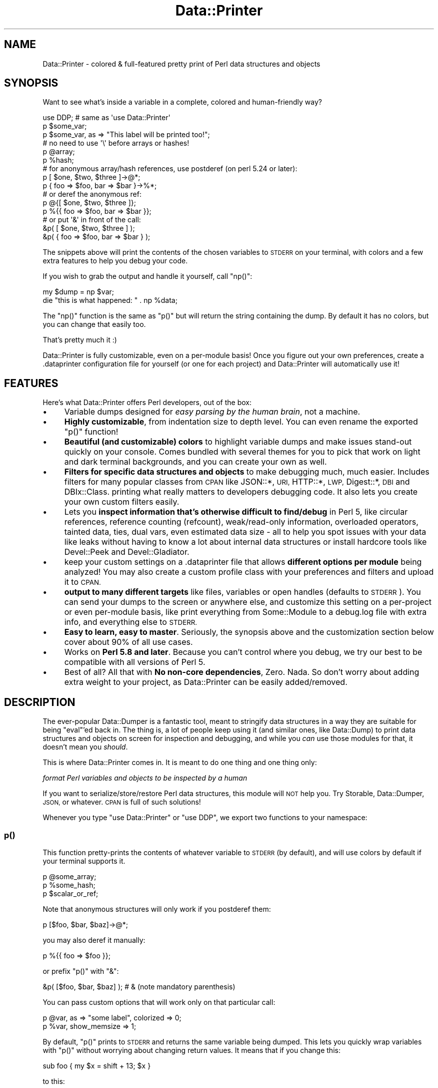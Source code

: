 .\" Automatically generated by Pod::Man 4.11 (Pod::Simple 3.35)
.\"
.\" Standard preamble:
.\" ========================================================================
.de Sp \" Vertical space (when we can't use .PP)
.if t .sp .5v
.if n .sp
..
.de Vb \" Begin verbatim text
.ft CW
.nf
.ne \\$1
..
.de Ve \" End verbatim text
.ft R
.fi
..
.\" Set up some character translations and predefined strings.  \*(-- will
.\" give an unbreakable dash, \*(PI will give pi, \*(L" will give a left
.\" double quote, and \*(R" will give a right double quote.  \*(C+ will
.\" give a nicer C++.  Capital omega is used to do unbreakable dashes and
.\" therefore won't be available.  \*(C` and \*(C' expand to `' in nroff,
.\" nothing in troff, for use with C<>.
.tr \(*W-
.ds C+ C\v'-.1v'\h'-1p'\s-2+\h'-1p'+\s0\v'.1v'\h'-1p'
.ie n \{\
.    ds -- \(*W-
.    ds PI pi
.    if (\n(.H=4u)&(1m=24u) .ds -- \(*W\h'-12u'\(*W\h'-12u'-\" diablo 10 pitch
.    if (\n(.H=4u)&(1m=20u) .ds -- \(*W\h'-12u'\(*W\h'-8u'-\"  diablo 12 pitch
.    ds L" ""
.    ds R" ""
.    ds C` ""
.    ds C' ""
'br\}
.el\{\
.    ds -- \|\(em\|
.    ds PI \(*p
.    ds L" ``
.    ds R" ''
.    ds C`
.    ds C'
'br\}
.\"
.\" Escape single quotes in literal strings from groff's Unicode transform.
.ie \n(.g .ds Aq \(aq
.el       .ds Aq '
.\"
.\" If the F register is >0, we'll generate index entries on stderr for
.\" titles (.TH), headers (.SH), subsections (.SS), items (.Ip), and index
.\" entries marked with X<> in POD.  Of course, you'll have to process the
.\" output yourself in some meaningful fashion.
.\"
.\" Avoid warning from groff about undefined register 'F'.
.de IX
..
.nr rF 0
.if \n(.g .if rF .nr rF 1
.if (\n(rF:(\n(.g==0)) \{\
.    if \nF \{\
.        de IX
.        tm Index:\\$1\t\\n%\t"\\$2"
..
.        if !\nF==2 \{\
.            nr % 0
.            nr F 2
.        \}
.    \}
.\}
.rr rF
.\" ========================================================================
.\"
.IX Title "Data::Printer 3pm"
.TH Data::Printer 3pm "2021-03-03" "perl v5.30.0" "User Contributed Perl Documentation"
.\" For nroff, turn off justification.  Always turn off hyphenation; it makes
.\" way too many mistakes in technical documents.
.if n .ad l
.nh
.SH "NAME"
Data::Printer \- colored & full\-featured pretty print of Perl data structures and objects
.SH "SYNOPSIS"
.IX Header "SYNOPSIS"
Want to see what's inside a variable in a complete, colored and human-friendly way?
.PP
.Vb 1
\&    use DDP;  # same as \*(Aquse Data::Printer\*(Aq
\&
\&    p $some_var;
\&    p $some_var, as => "This label will be printed too!";
\&
\&    # no need to use \*(Aq\e\*(Aq before arrays or hashes!
\&    p @array;
\&    p %hash;
\&
\&    # for anonymous array/hash references, use postderef (on perl 5.24 or later):
\&    p [ $one, $two, $three ]\->@*;
\&    p { foo => $foo, bar => $bar }\->%*;
\&
\&    # or deref the anonymous ref:
\&    p @{[ $one, $two, $three ]};
\&    p %{{ foo => $foo, bar => $bar }};
\&
\&    # or put \*(Aq&\*(Aq in front of the call:
\&    &p( [ $one, $two, $three ] );
\&    &p( { foo => $foo, bar => $bar } );
.Ve
.PP
The snippets above will print the contents of the chosen variables to \s-1STDERR\s0
on your terminal, with colors and a few extra features to help you debug
your code.
.PP
If you wish to grab the output and handle it yourself, call \f(CW\*(C`np()\*(C'\fR:
.PP
.Vb 1
\&    my $dump = np $var;
\&
\&    die "this is what happened: " . np %data;
.Ve
.PP
The \f(CW\*(C`np()\*(C'\fR function is the same as \f(CW\*(C`p()\*(C'\fR but will return the string
containing the dump. By default it has no colors, but you can change that
easily too.
.PP
That's pretty much it :)
.PP
Data::Printer is fully customizable, even
on a per-module basis! Once you figure out your own preferences, create a
\&.dataprinter configuration file
for yourself (or one for each project) and Data::Printer will automatically
use it!
.SH "FEATURES"
.IX Header "FEATURES"
Here's what Data::Printer offers Perl developers, out of the box:
.IP "\(bu" 4
Variable dumps designed for \fIeasy parsing by the human brain\fR,
not a machine.
.IP "\(bu" 4
\&\fBHighly customizable\fR, from indentation size to depth level.
You can even rename the exported \f(CW\*(C`p()\*(C'\fR function!
.IP "\(bu" 4
\&\fBBeautiful (and customizable) colors\fR to highlight variable dumps
and make issues stand-out quickly on your console. Comes bundled with
several themes for you to pick that work on light
and dark terminal backgrounds, and you can create your own as well.
.IP "\(bu" 4
\&\fBFilters for specific data structures and objects\fR to make
debugging much, much easier. Includes filters for many popular classes
from \s-1CPAN\s0 like JSON::*, \s-1URI,\s0 HTTP::*, \s-1LWP,\s0 Digest::*, \s-1DBI\s0 and DBIx::Class.
printing what really matters to developers debugging code. It also lets you
create your own custom filters easily.
.IP "\(bu" 4
Lets you \fBinspect information that's otherwise difficult to find/debug\fR
in Perl 5, like circular references, reference counting (refcount),
weak/read\-only information, overloaded operators, tainted data, ties,
dual vars, even estimated data size \- all to help you spot issues with your
data like leaks without having to know a lot about internal data structures
or install hardcore tools like Devel::Peek and Devel::Gladiator.
.IP "\(bu" 4
keep your custom settings on a
\&.dataprinter file that allows
\&\fBdifferent options per module\fR being analyzed! You may also create a
custom profile class with your preferences and
filters and upload it to \s-1CPAN.\s0
.IP "\(bu" 4
\&\fBoutput to many different targets\fR like files, variables or open
handles (defaults to \s-1STDERR\s0). You can send your dumps to the screen
or anywhere else, and customize this setting on a per-project or even
per-module basis, like print everything from Some::Module to a debug.log
file with extra info, and everything else to \s-1STDERR.\s0
.IP "\(bu" 4
\&\fBEasy to learn, easy to master\fR. Seriously, the synopsis above
and the customization section below cover about 90% of all use cases.
.IP "\(bu" 4
Works on \fBPerl 5.8 and later\fR. Because you can't control where
you debug, we try our best to be compatible with all versions of Perl 5.
.IP "\(bu" 4
Best of all? All that with \fBNo non-core dependencies\fR,
Zero. Nada. So don't worry about adding extra weight to your project, as
Data::Printer can be easily added/removed.
.SH "DESCRIPTION"
.IX Header "DESCRIPTION"
The ever-popular Data::Dumper is a fantastic tool, meant to stringify
data structures in a way they are suitable for being \*(L"eval\*(R"'ed back in.
The thing is, a lot of people keep using it (and similar ones, like
Data::Dump) to print data structures and objects on screen for inspection
and debugging, and while you \fIcan\fR use those modules for that, it doesn't
mean you \fIshould\fR.
.PP
This is where Data::Printer comes in. It is meant to do one thing and one
thing only:
.PP
\&\fIformat Perl variables and objects to be inspected by a human\fR
.PP
If you want to serialize/store/restore Perl data structures, this module
will \s-1NOT\s0 help you. Try Storable, Data::Dumper, \s-1JSON,\s0 or whatever. \s-1CPAN\s0 is
full of such solutions!
.PP
Whenever you type \f(CW\*(C`use Data::Printer\*(C'\fR or \f(CW\*(C`use DDP\*(C'\fR, we export two functions
to your namespace:
.SS "p()"
.IX Subsection "p()"
This function pretty-prints the contents of whatever variable to \s-1STDERR\s0
(by default), and will use colors by default if your terminal supports it.
.PP
.Vb 3
\&    p @some_array;
\&    p %some_hash;
\&    p $scalar_or_ref;
.Ve
.PP
Note that anonymous structures will only work if you postderef them:
.PP
.Vb 1
\&    p [$foo, $bar, $baz]\->@*;
.Ve
.PP
you may also deref it manually:
.PP
.Vb 1
\&    p %{{ foo => $foo }};
.Ve
.PP
or prefix \f(CW\*(C`p()\*(C'\fR with \f(CW\*(C`&\*(C'\fR:
.PP
.Vb 1
\&    &p( [$foo, $bar, $baz] );    # & (note mandatory parenthesis)
.Ve
.PP
You can pass custom options that will work only on that particular call:
.PP
.Vb 2
\&    p @var, as => "some label", colorized => 0;
\&    p %var, show_memsize => 1;
.Ve
.PP
By default, \f(CW\*(C`p()\*(C'\fR prints to \s-1STDERR\s0 and returns the same variable being
dumped. This lets you quickly wrap variables with \f(CW\*(C`p()\*(C'\fR without worrying
about changing return values. It means that if you change this:
.PP
.Vb 1
\&    sub foo { my $x = shift + 13; $x }
.Ve
.PP
to this:
.PP
.Vb 1
\&    sub foo { my $x = shift + 13; p($x) }
.Ve
.PP
The function will still return \f(CW$x\fR after printing the contents. This form
of handling data even allows method chaining, so if you want to inspect what's
going on in the middle of this:
.PP
.Vb 1
\&    $object\->foo\->bar\->baz;
.Ve
.PP
You can just add \f(CW\*(C`DDP::p\*(C'\fR anywhere:
.PP
.Vb 1
\&    $object\->foo\->DDP::p\->bar\->baz; # what happens to $object after \->foo?
.Ve
.PP
Check out the customization quick reference
section below for all available options, including changing the return type,
output target and a lot more.
.SS "\fBnp()\fP"
.IX Subsection "np()"
The \f(CW\*(C`np()\*(C'\fR function behaves exactly like \f(CW\*(C`p()\*(C'\fR except it always returns
the string containing the dump (thus ignoring any setting regarding dump
mode or destination), and contains no colors by default. In fact, the only
way to force a colored \f(CW\*(C`np()\*(C'\fR is to pass \f(CW\*(C`colored => 1\*(C'\fR as an argument
to each call. It is meant to provide an easy way to fetch the dump and send
it to some unsupported target, or appended to some other text (like part of
a log message).
.SH "CUSTOMIZATION"
.IX Header "CUSTOMIZATION"
There are 3 possible ways to customize Data::Printer:
.PP
1. \fB[\s-1RECOMMENDED\s0]\fR Creating a \f(CW\*(C`.dataprinter\*(C'\fR file either on your home
directory or your project's base directory, or both,  or wherever you set
the \f(CW\*(C`DATAPRINTERRC\*(C'\fR environment variable to.
.PP
2. Setting custom properties on module load. This will override any
setting from your config file on the namespace (package/module) it was called:
.PP
.Vb 1
\&    use DDP max_depth => 2, deparse => 1;
.Ve
.PP
3. Setting custom properties on the actual call to \f(CW\*(C`p()\*(C'\fR or \f(CW\*(C`np()\*(C'\fR. This
overrides all other settings:
.PP
.Vb 1
\&    p $var, show_tainted => 1, indent => 2;
.Ve
.SS "The .dataprinter configuration file"
.IX Subsection "The .dataprinter configuration file"
The most powerful way to customize Data::Printer is to have a \f(CW\*(C`.dataprinter\*(C'\fR
file in your home directory or your project's root directory. The format
is super simple and can be understood in the example below:
.PP
.Vb 4
\&    # global settings (note that only full line comments are accepted)
\&    max_depth       = 1
\&    theme           = Monokai
\&    class.stringify = 0
\&
\&    # use quotes if you want spaces to be significant:
\&    hash_separator  = " => "
\&
\&    # You can set rules that apply only to a specific
\&    # caller module (in this case, MyApp::Some::Module):
\&    [MyApp::Some::Module]
\&    max_depth    = 2
\&    class.expand = 0
\&    escape_chars = nonlatin1
\&
\&    [MyApp::Other::Module]
\&    multiline = 0
\&    output    = /var/log/myapp/debug.data
.Ve
.PP
Note that if you set custom properties as arguments to \f(CW\*(C`p()\*(C'\fR or \f(CW\*(C`np()\*(C'\fR, you
should group suboptions as a hashref. So while the \f(CW\*(C`.dataprinter\*(C'\fR file has
"\f(CW\*(C`class.expand = 0\*(C'\fR\*(L" and \*(R"\f(CW\*(C`class.inherited = none\*(C'\fR\*(L", the equivalent
code is \*(R"\f(CW\*(C`class => { expand => 0, inherited => \*(Aqnone\*(Aq }\*(C'\fR".
.SS "Properties Quick Reference"
.IX Subsection "Properties Quick Reference"
Below are (almost) all available properties and their (hopefully sane)
default values. See Data::Printer::Object for further information on
each of them:
.PP
.Vb 11
\&    # scalar options
\&    show_tainted      = 1
\&    show_unicode      = 1
\&    show_lvalue       = 1
\&    print_escapes     = 0
\&    scalar_quotes     = "
\&    escape_chars      = none
\&    string_max        = 4096
\&    string_preserve   = begin
\&    string_overflow   = \*(Aq(...skipping _\|_SKIPPED_\|_ chars...)\*(Aq
\&    unicode_charnames = 0
\&
\&    # array options
\&    array_max      = 100
\&    array_preserve = begin
\&    array_overflow = \*(Aq(...skipping _\|_SKIPPED_\|_ items...)\*(Aq
\&    index          = 1
\&
\&    # hash options
\&    hash_max       = 100
\&    hash_preserve  = begin
\&    hash_overflow  = \*(Aq(...skipping _\|_SKIPPED_\|_ keys...)\*(Aq
\&    hash_separator = \*(Aq   \*(Aq
\&    align_hash     = 1
\&    sort_keys      = 1
\&    quote_keys     = auto
\&
\&    # general options
\&    name           = var
\&    return_value   = pass
\&    output         = stderr
\&    use_prototypes = 1
\&    indent         = 4
\&    show_readonly  = 1
\&    show_tied      = 1
\&    show_dualvar   = lax
\&    show_weak      = 1
\&    show_refcount  = 0
\&    show_memsize   = 0
\&    memsize_unit   = auto
\&    separator      = ,
\&    end_separator  = 0
\&    caller_info    = 0
\&    caller_message = \*(AqPrinting in line _\|_LINE_\|_ of _\|_FILENAME_\|_\*(Aq
\&    max_depth      = 0
\&    deparse        = 0
\&    alias          = p
\&    warnings       = 1
\&
\&    # colorization (see Colors & Themes below)
\&    colored = auto
\&    theme   = Material
\&
\&    # object output
\&    class_method             = _data_printer
\&    class.parents            = 1
\&    class.linear_isa         = auto
\&    class.universal          = 1
\&    class.expand             = 1
\&    class.stringify          = 1
\&    class.show_reftype       = 0
\&    class.show_overloads     = 1
\&    class.show_methods       = all
\&    class.sort_methods       = 1
\&    class.inherited          = none
\&    class.format_inheritance = string
\&    class.parent_filters     = 1
\&    class.internals          = 1
.Ve
.PP
\fISettings' shortcuts\fR
.IX Subsection "Settings' shortcuts"
.IP "\(bu" 4
\&\fBas\fR \- prints a string before the dump. So:
.Sp
.Vb 1
\&    p $some_var, as => \*(Aqhere!\*(Aq;
.Ve
.Sp
is a shortcut to:
.Sp
.Vb 1
\&    p $some_var, caller_info => 1, caller_message => \*(Aqhere!\*(Aq;
.Ve
.IP "\(bu" 4
\&\fBmultiline\fR \- lets you create shorter dumps. By setting it to 0,
we use a single space as linebreak and disable the array index. Setting it
to 1 (the default) goes back to using \*(L"\en\*(R" as linebreak and restore whatever
array index you had originally.
.IP "\(bu" 4
\&\fBfulldump\fR \- when set to 1, disables all max string/hash/array
values. Use this to generate complete (full) dumps of all your content,
which is trimmed by default.
.SS "Colors & Themes"
.IX Subsection "Colors & Themes"
Data::Printer lets you set custom colors for pretty much every part of the
content being printed. For example, if you want numbers to be shown in
bright green, just put \f(CW\*(C`colors.number = #00ff00\*(C'\fR on your configuration
file.
.PP
See Data::Printer::Theme for the full list of labels, ways to represent
and customize colors, and even how to group them in your own custom theme.
.PP
The colorization is set by the \f(CW\*(C`colored\*(C'\fR property. It can be set to 0
(never colorize), 1 (always colorize) or 'auto' (the default), which will
colorize \f(CW\*(C`p()\*(C'\fR only when there is no \f(CW\*(C`ANSI_COLORS_DISABLED\*(C'\fR environment
variable, the output is going to the terminal (\s-1STDOUT\s0 or \s-1STDERR\s0) and your
terminal actually supports colors.
.SS "Profiles"
.IX Subsection "Profiles"
You may bundle your settings and filters into a profile module.
It works like a configuration file but gives you the power and flexibility
to use Perl code to find out what to print and how to print. It also lets
you use \s-1CPAN\s0 to store your preferred settings and install them into your
projects just like a regular dependency.
.PP
.Vb 1
\&    use DDP profile => \*(AqProfileName\*(Aq;
.Ve
.PP
See Data::Printer::Profile for all the ways to load a profile, a list
of available profiles and how to make one yourself.
.SS "Filters"
.IX Subsection "Filters"
Data::Printer works by passing your variable to a different set of filters,
depending on whether it's a scalar, a hash, an array, an object, etc. It
comes bundled with filters for all native data types (always enabled, but
overwritable), including a generic object filter that pretty-prints regular
and Moo(se) objects and is even aware of Role::Tiny.
.PP
Data::Printer also comes with filter bundles that can be quickly activated
to make it easier to debug binary data
and many popular \s-1CPAN\s0 modules that handle
date and time,
databases (yes, even DBIx::Class),
message digests like \s-1MD5\s0 and \s-1SHA1,\s0 and
\&\s-1JSON\s0 and Web content like \s-1HTTP\s0 requests and
responses.
.PP
So much so we recommend everyone to activate all bundled filters by putting
the following line on your \f(CW\*(C`.dataprinter\*(C'\fR file:
.PP
.Vb 1
\&    filters = ContentType, DateTime, DB, Digest, Web
.Ve
.PP
Creating your custom filters is very easy, and
you're encouraged to upload them to \s-1CPAN.\s0 There are many options available
under the \f(CW\*(C`Data::Printer::Filter::*\*(C'\fR namespace. Check
Data::Printer::Filter for more information!
.SS "Making your classes DDP-aware (without adding any dependencies!)"
.IX Subsection "Making your classes DDP-aware (without adding any dependencies!)"
The default object filter will first check if the class implements a sub
called '\f(CW\*(C`_data_printer()\*(C'\fR' (or whatever you set the \*(L"class_method\*(R" option
to in your settings). If so, Data::Printer will use it to get the string to
print instead of making a regular class dump.
.PP
This means you could have the following in one of your classes:
.PP
.Vb 4
\&  sub _data_printer {
\&      my ($self, $ddp) = @_;
\&      return \*(AqHey, no peeking! But foo contains \*(Aq . $self\->foo;
\&  }
.Ve
.PP
Notice that \fByou can do this without adding Data::Printer as a dependency\fR
to your project! Just write your sub and it will be called with the object to
be printed and a \f(CW$ddp\fR object ready for you. See
Data::Printer::Object
for how to use it to pretty-print your data.
.PP
Finally, if your object implements string overload or provides a method called
\&\*(L"to_string\*(R", \*(L"as_string\*(R" or \*(L"stringify\*(R", Data::Printer will use it. To disable
this behaviour, set \f(CW\*(C`class.stringify = 0\*(C'\fR on your \f(CW\*(C`.dataprinter\*(C'\fR
file, or call p() with \f(CW\*(C`class => { stringify => 0 }\*(C'\fR.
.PP
Loading a filter for that particular class will of course override these settings.
.SH "CAVEATS"
.IX Header "CAVEATS"
You can't pass more than one variable at a time.
.PP
.Vb 2
\&   p $foo, $bar;       # wrong
\&   p $foo; p $bar;     # right
.Ve
.PP
You can't use it in variable declarations (it will most likely not do what
you want):
.PP
.Vb 2
\&    p my @array = qw(a b c d);          # wrong
\&    my @array = qw(a b c d); p @array;  # right
.Ve
.PP
If you pass a nonexistant key/index to \s-1DDP\s0 using prototypes, they
will trigger autovivification:
.PP
.Vb 3
\&    use DDP;
\&    my %foo;
\&    p $foo{bar}; # undef, but will create the \*(Aqbar\*(Aq key (with undef)
\&
\&    my @x;
\&    p $x[5]; # undef, but will initialize the array with 5 elements (all undef)
.Ve
.PP
Slices (both array and hash) must be coerced into actual arrays (or hashes)
to properly shown. So if you want to print a slice, instead of doing something
like this:
.PP
.Vb 1
\&    p @somevar[1..10]; # WRONG! DON\*(AqT DO THIS!
.Ve
.PP
try one of those:
.PP
.Vb 3
\&    my @x = @somevar[1..10]; p @x;   # works!
\&    p [ @somevar[1..0] ]\->@*;        # also works!
\&    p @{[@somevar[1..0]]};           # this works too!!
.Ve
.PP
Finally, as mentioned before, you cannot pass anonymous references on the
default mode of \f(CW\*(C`use_prototypes = 1\*(C'\fR:
.PP
.Vb 5
\&    p { foo => 1 };       # wrong!
\&    p %{{ foo => 1 }};    # right
\&    p { foo => 1 }\->%*;   # right on perl 5.24+
\&    &p( { foo => 1 } );   # right, but requires the parenthesis
\&    sub pp { p @_ };      # wrapping it also lets you use anonymous data.
\&
\&    use DDP use_prototypes => 0;
\&    p { foo => 1 };   # works, but now p(@foo) will fail, you must always pass a ref,
\&                      # e.g. p(\e@foo)
.Ve
.SH "BACKWARDS INCOMPATIBLE CHANGES"
.IX Header "BACKWARDS INCOMPATIBLE CHANGES"
While we make a genuine effort not to break anything on new releases,
sometimes we do. To make things easier for people migrating their
code, we have aggregated here a list of all incompatible changes since ever:
.IP "\(bu" 4
1.00 \- some defaults changed!
Because we added a bunch of new features (including color themes), you may
notice some difference on the default output of Data::Printer. Hopefully it's
for the best.
.IP "\(bu" 4
1.00 \- new \f(CW\*(C`.dataprinter\*(C'\fR file format.
\&\fIThis should only affect you if you have a \f(CI\*(C`.dataprinter\*(C'\fI file.\fR
The change was required to avoid calling \f(CW\*(C`eval\*(C'\fR on potentially tainted/unknown
code. It also provided a much cleaner interface.
.IP "\(bu" 4
1.00 \- new way of creating external filters.
\&\fIThis only affects you if you write or use external filters.\fR
Previously, the sub in your \f(CW\*(C`filters\*(C'\fR call would get the reference to be
parsed and a properties hash. The properties hash has been replaced with a
Data::Printer::Object instance, providing much more power and flexibility.
Because of that, the filter call does not export \f(CW\*(C`p()\*(C'\fR/\f(CW\*(C`np()\*(C'\fR anymore,
replaced by methods in Data::Printer::Object.
.IP "\(bu" 4
1.00 \- new way to call filters.
\&\fIThis affects you if you load your own inline filters\fR.
The fix is quick and Data::Printer will generate a warning explaining how
to do it. Basically, \f(CW\*(C`filters => { ... }\*(C'\fR became
\&\f(CW\*(C`filters => [{ ... }]\*(C'\fR and you must replace \f(CW\*(C`\-external => [1,2]\*(C'\fR
with \f(CW\*(C`filters => [1, 2]\*(C'\fR, or \f(CW\*(C`filters => [1, 2, {...}]\*(C'\fR if you
also have inline filters. This allowed us much more power and flexibility
with filters, and hopefully also makes things clearer.
.IP "\(bu" 4
0.36 \- \f(CW\*(C`p()\*(C'\fR's default return value changed from 'dump' to 'pass'.
This was a very important change to ensure chained calls and to prevent
weird side-effects when \f(CW\*(C`p()\*(C'\fR is the last statement in a sub.
Read the full discussion <https://github.com/garu/Data-Printer/issues/16>.
.PP
Any undocumented change was probably unintended. If you bump into one,
please file an issue on Github!
.SH "TIPS & TRICKS"
.IX Header "TIPS & TRICKS"
.SS "Using p() in some/all of your loaded modules"
.IX Subsection "Using p() in some/all of your loaded modules"
\&\fI(contributed by Matt S. Trout (mst))\fR
.PP
While debugging your software, you may want to use Data::Printer in some or
all loaded modules and not bother having to load it in each and every one of
them. To do this, in any module loaded by \f(CW\*(C`myapp.pl\*(C'\fR, simply write:
.PP
.Vb 1
\&  ::p @myvar;  # note the \*(Aq::\*(Aq in front of p()
.Ve
.PP
Then call your program like:
.PP
.Vb 1
\&  perl \-MDDP myapp.pl
.Ve
.PP
This also has the advantage that if you leave one p() call in by accident,
it will trigger a compile-time failure without the \-M, making it easier to
spot :)
.PP
If you really want to have p() imported into your loaded modules, use the
next tip instead.
.SS "Adding p() to all your loaded modules"
.IX Subsection "Adding p() to all your loaded modules"
\&\fI(contributed by Árpád Szász)\fR
.PP
If you wish to automatically add Data::Printer's \f(CW\*(C`p()\*(C'\fR function to
every loaded module in you app, you can do something like this to
your main program:
.PP
.Vb 12
\&    BEGIN {
\&        {
\&            no strict \*(Aqrefs\*(Aq;
\&            require Data::Printer;
\&            my $alias = \*(Aqp\*(Aq;
\&            foreach my $package ( keys %main:: ) {
\&                if ( $package =~ m/::$/ ) {
\&                    *{ $package . $alias } = \e&Data::Printer::p;
\&                }
\&            }
\&        }
\&    }
.Ve
.PP
\&\fB\s-1WARNING\s0\fR This will override all locally defined subroutines/methods that
are named \f(CW\*(C`p\*(C'\fR, if they exist, in every loaded module. If you already
have a subroutine named '\f(CW\*(C`p()\*(C'\fR', be sure to change \f(CW$alias\fR to
something custom.
.PP
If you rather avoid namespace manipulation altogether, use the previous
tip instead.
.SS "Using Data::Printer from the Perl debugger"
.IX Subsection "Using Data::Printer from the Perl debugger"
\&\fI(contributed by Árpád Szász and Marcel Grünauer (hanekomu))\fR
.PP
With DB::Pluggable, you can easily set the perl debugger to use
Data::Printer to print variable information, replacing the debugger's
standard \f(CW\*(C`p()\*(C'\fR function. All you have to do is add these lines to
your \f(CW\*(C`.perldb\*(C'\fR file:
.PP
.Vb 2
\&  use DB::Pluggable;
\&  DB::Pluggable\->run_with_config( \e\*(Aq[DataPrinter]\*(Aq );  # note the \*(Aq\e\*(Aq
.Ve
.PP
Then call the perl debugger as you normally would:
.PP
.Vb 1
\&  perl \-d myapp.pl
.Ve
.PP
Now Data::Printer's \f(CW\*(C`p()\*(C'\fR command will be used instead of the debugger's!
.PP
See perldebug for more information on how to use the perl debugger, and
DB::Pluggable for extra functionality and other plugins.
.PP
If you can't or don't want to use DB::Pluggable, or simply want to keep
the debugger's \f(CW\*(C`p()\*(C'\fR function and add an extended version using
Data::Printer (let's call it \f(CW\*(C`px()\*(C'\fR for instance), you can add these
lines to your \f(CW\*(C`.perldb\*(C'\fR file instead:
.PP
.Vb 6
\&    $DB::alias{px} = \*(Aqs/px/DB::px/\*(Aq;
\&    sub px {
\&        my $expr = shift;
\&        require Data::Printer;
\&        print Data::Printer::p($expr);
\&    }
.Ve
.PP
Now, inside the Perl debugger, you can pass as reference to \f(CW\*(C`px\*(C'\fR expressions
to be dumped using Data::Printer.
.SS "Using Data::Printer in a perl shell (\s-1REPL\s0)"
.IX Subsection "Using Data::Printer in a perl shell (REPL)"
Some people really enjoy using a \s-1REPL\s0 shell to quickly try Perl code. One
of the most popular ones out there is Devel::REPL. If you use it, now
you can also see its output with Data::Printer!
.PP
Just install Devel::REPL::Plugin::DataPrinter and add the following
line to your re.pl configuration file (usually \*(L".re.pl/repl.rc\*(R" in your
home dir):
.PP
.Vb 1
\&  load_plugin(\*(AqDataPrinter\*(Aq);
.Ve
.PP
The next time you run \f(CW\*(C`re.pl\*(C'\fR, it should dump all your \s-1REPL\s0 using
Data::Printer!
.SS "Easily rendering Data::Printer's output as \s-1HTML\s0"
.IX Subsection "Easily rendering Data::Printer's output as HTML"
To turn Data::Printer's output into \s-1HTML,\s0 you can do something like:
.PP
.Vb 2
\&  use HTML::FromANSI;
\&  use Data::Printer;
\&
\&  my $html_output = ansi2html( np($object, colored => 1) );
.Ve
.PP
In the example above, the \f(CW$html_output\fR variable contains the
\&\s-1HTML\s0 escaped output of \f(CW\*(C`p($object)\*(C'\fR, so you can print it for
later inspection or render it (if it's a web app).
.SS "Using Data::Printer with Template Toolkit"
.IX Subsection "Using Data::Printer with Template Toolkit"
\&\fI(contributed by Stephen Thirlwall (sdt))\fR
.PP
If you use Template Toolkit and want to dump your variables using Data::Printer,
install the Template::Plugin::DataPrinter module and load it in your template:
.PP
.Vb 1
\&   [% USE DataPrinter %]
.Ve
.PP
The provided methods match those of \f(CW\*(C`Template::Plugin::Dumper\*(C'\fR:
.PP
.Vb 2
\&   ansi\-colored dump of the data structure in "myvar":
\&   [% DataPrinter.dump( myvar ) %]
\&
\&   html\-formatted, colored dump of the same data structure:
\&   [% DataPrinter.dump_html( myvar ) %]
.Ve
.PP
The module allows several customization options, even letting you load it as a
complete drop-in replacement for Template::Plugin::Dumper so you don't even have
to change your previous templates!
.SS "Migrating from Data::Dumper to Data::Printer"
.IX Subsection "Migrating from Data::Dumper to Data::Printer"
If you are porting your code to use Data::Printer instead of
Data::Dumper, you could replace:
.PP
.Vb 1
\&  use Data::Dumper;
.Ve
.PP
with something like:
.PP
.Vb 2
\&  use Data::Printer;
\&  sub Dumper { np @_, colored => 1 }
.Ve
.PP
this sub will accept multiple variables just like Data::Dumper.
.SS "Unified interface for Data::Printer and other debug formatters"
.IX Subsection "Unified interface for Data::Printer and other debug formatters"
\&\fI(contributed by Kevin McGrath (catlgrep))\fR
.PP
If you want a really unified approach to easily flip between debugging
outputs, use Any::Renderer and its plugins,
like Any::Renderer::Data::Printer.
.SS "Printing stack traces with arguments expanded using Data::Printer"
.IX Subsection "Printing stack traces with arguments expanded using Data::Printer"
\&\fI(contributed by Sergey Aleynikov (randir))\fR
.PP
There are times where viewing the current state of a variable is not
enough, and you want/need to see a full stack trace of a function call.
.PP
The Devel::PrettyTrace module uses Data::Printer to provide you just
that. It exports a \f(CW\*(C`bt()\*(C'\fR function that pretty-prints detailed information
on each function in your stack, making it easier to spot any issues!
.SS "Troubleshooting apps in real time without changing a single line of your code"
.IX Subsection "Troubleshooting apps in real time without changing a single line of your code"
\&\fI(contributed by Marcel Grünauer (hanekomu))\fR
.PP
dip is a dynamic instrumentation framework for troubleshooting Perl
programs, similar to DTrace <http://opensolaris.org/os/community/dtrace/>.
In a nutshell, \f(CW\*(C`dip\*(C'\fR lets you create probes for certain conditions
in your application that, once met, will perform a specific action. Since
it uses Aspect-oriented programming, it's very lightweight and you only
pay for what you use.
.PP
\&\f(CW\*(C`dip\*(C'\fR can be very useful since it allows you to debug your software
without changing a single line of your original code. And Data::Printer
comes bundled with it, so you can use the \f(CW\*(C`p()\*(C'\fR function to view your
data structures too!
.PP
.Vb 4
\&   # Print a stack trace every time the name is changed,
\&   # except when reading from the database.
\&   dip \-e \*(Aqbefore { print longmess(np $_\->{args}[1], colored => 1)
\&   if $_\->{args}[1] } call "MyObj::name" & !cflow("MyObj::read")\*(Aq myapp.pl
.Ve
.PP
You can check dip's own documentation for more information and options.
.SS "Sample output for color fine-tuning"
.IX Subsection "Sample output for color fine-tuning"
\&\fI(contributed by Yanick Champoux (yanick))\fR
.PP
The \*(L"examples/try_me.pl\*(R" file included in this distribution has a sample
dump with a complex data structure to let you quickly test color schemes.
.SH "VERSIONING AND UPDATES"
.IX Header "VERSIONING AND UPDATES"
As of 1.0.0 this module complies with \f(CW\*(C`Major.Minor.Revision\*(C'\fR versioning
scheme (SemVer), meaning backwards incompatible changes will trigger a new
major number, new features without any breaking changes trigger a new minor
number, and simple patches trigger a revision number.
.SH "CONTRIBUTORS"
.IX Header "CONTRIBUTORS"
Many thanks to everyone who helped design and develop this module with
patches, bug reports, wishlists, comments and tests. They are (alphabetically):
.PP
Adam Rosenstein, Alexandr Ciornii (chorny), Alexander Hartmaier (abraxxa),
Allan Whiteford, Anatoly (Snelius30), Andreas König (andk), Andy Bach,
Anthony DeRobertis, Árpád Szász, Athanasios Douitsis (aduitsis),
Baldur Kristinsson, Benct Philip Jonsson (bpj), brian d foy,
Chad Granum (exodist), Chris Prather (perigrin), Curtis Poe (Ovid),
David D Lowe (Flimm), David E. Condon (hhg7), David Golden (xdg),
David Precious (bigpresh), David Raab, David E. Wheeler (theory),
Damien Krotkine (dams), Denis Howe, dirk, Dotan Dimet, Eden Cardim (edenc),
Elliot Shank (elliotjs), Eugen Konkov (\s-1KES777\s0), Fernando Corrêa (SmokeMachine),
Fitz Elliott, Florian (fschlich), Frew Schmidt (frew), GianniGi,
Graham Knop (haarg), Graham Todd, Gregory J. Oschwald, grr, Håkon Hægland,
Iaroslav O. Kosmina (darviarush), Ivan Bessarabov (bessarabv), J Mash,
James E. Keenan (jkeenan), Jarrod Funnell (Timbus), Jay Allen (jayallen),
Jay Hannah (jhannah), jcop, Jesse Luehrs (doy), Joel Berger (jberger),
John S. Anderson (genehack), Karen Etheridge (ether),
Kartik Thakore (kthakore), Kevin Dawson (bowtie), Kevin McGrath (catlgrep),
Kip Hampton (ubu), Londran, Marcel Grünauer (hanekomu),
Marco Masetti (grubert65), Mark Fowler (Trelane), Martin J. Evans,
Matt S. Trout (mst), Maxim Vuets, Michael Conrad, Mike Doherty (doherty),
Nicolas R (atoomic),  Nigel Metheringham (nigelm), Nuba Princigalli (nuba),
Olaf Alders (oalders), Paul Evans (LeoNerd), Pedro Melo (melo),
Philippe Bruhat (BooK), Przemysław Wesołek (jest), Rebecca Turner (iarna),
Renato Cron (renatoCRON), Ricardo Signes (rjbs), Rob Hoelz (hoelzro),
Salve J. Nilsen (sjn), sawyer, Sebastian Willing (Sewi),
Sébastien Feugère (smonff), Sergey Aleynikov (randir), Slaven Rezić,
Stanislaw Pusep (syp), Stephen Thirlwall (sdt), sugyan, Tai Paul,
Tatsuhiko Miyagawa (miyagawa), Thomas Sibley (tsibley),
Tim Heaney (oylenshpeegul), Toby Inkster (tobyink), Torsten Raudssus (Getty),
Tokuhiro Matsuno (tokuhirom), trapd00r, Tsai Chung-Kuan,
Veesh Goldman (rabbiveesh), vividsnow, Wesley Dal`Col (blabos), y,
Yanick Champoux (yanick).
.PP
If I missed your name, please drop me a line!
.SH "LICENSE AND COPYRIGHT"
.IX Header "LICENSE AND COPYRIGHT"
Copyright (C) 2011\-2021 Breno G. de Oliveira
.PP
This program is free software; you can redistribute it and/or modify it
under the terms of either: the \s-1GNU\s0 General Public License as published
by the Free Software Foundation; or the Artistic License.
.PP
See <http://dev.perl.org/licenses/> for more information.
.SH "DISCLAIMER OF WARRANTY"
.IX Header "DISCLAIMER OF WARRANTY"
\&\s-1BECAUSE THIS SOFTWARE IS LICENSED FREE OF CHARGE, THERE IS NO WARRANTY FOR
THE SOFTWARE, TO THE EXTENT PERMITTED BY APPLICABLE LAW. EXCEPT WHEN
OTHERWISE STATED IN WRITING THE COPYRIGHT HOLDERS AND/OR OTHER PARTIES
PROVIDE THE SOFTWARE \*(L"AS IS\*(R" WITHOUT WARRANTY OF ANY KIND, EITHER
EXPRESSED OR IMPLIED, INCLUDING, BUT NOT LIMITED TO, THE IMPLIED
WARRANTIES OF MERCHANTABILITY AND FITNESS FOR A PARTICULAR PURPOSE. THE
ENTIRE RISK AS TO THE QUALITY AND PERFORMANCE OF THE SOFTWARE IS WITH YOU.
SHOULD THE SOFTWARE PROVE DEFECTIVE, YOU ASSUME THE COST OF ALL NECESSARY
SERVICING, REPAIR, OR CORRECTION.\s0
.PP
\&\s-1IN NO EVENT UNLESS REQUIRED BY APPLICABLE LAW OR AGREED TO IN WRITING WILL
ANY COPYRIGHT HOLDER, OR ANY OTHER PARTY WHO MAY MODIFY AND/OR
REDISTRIBUTE THE SOFTWARE AS PERMITTED BY THE ABOVE LICENCE, BE LIABLE TO
YOU FOR DAMAGES, INCLUDING ANY GENERAL, SPECIAL, INCIDENTAL, OR
CONSEQUENTIAL DAMAGES ARISING OUT OF THE USE OR INABILITY TO USE THE
SOFTWARE\s0 (\s-1INCLUDING BUT NOT LIMITED TO LOSS OF DATA OR DATA BEING RENDERED
INACCURATE OR LOSSES SUSTAINED BY YOU OR THIRD PARTIES OR A FAILURE OF THE
SOFTWARE TO OPERATE WITH ANY OTHER SOFTWARE\s0), \s-1EVEN IF SUCH HOLDER OR OTHER
PARTY HAS BEEN ADVISED OF THE POSSIBILITY OF SUCH DAMAGES.\s0
